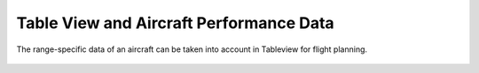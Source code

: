 Table View and Aircraft Performance Data
----------------------------------------

The range-specific data of an aircraft can be taken into account in Tableview for flight planning.

  .. video:: ../_static/mp4/tutorial_performancesettings.mp4
     :alt: This is the Performance Settings dockwidget opened in the Table view of the MSS software where by putting and changing some parameters, we can evaluate the performance of the aircraft.
           Parameters like Flight Altitude, Aviation fuel, Aircraft weight, Maximum take off weight from one point to other in flight planning, etcetera, can be evaluated.
           Click on select to open control to open the performance settings dockwidget.
           There will be different attributes in the table view which will be used to evaluate the performance data of the dummy aircraft from this performance settings.
           As we open the performance settings dockwidget, the panel for the settings opens up.
           As we don’t have a real aircraft, we’ll take a dummy aircraft.
           Now we’ll have to select a file called dot json file stored in the MSS database in the syntax of dot json.
           The information related to the performance data of the aircraft are stored here.
           Click on the "select" option to select the Json file from the MSS docs database as an example.
           Click on show performance for the related data to be shown.
           You can see the changes in the columns of the table view regarding the performance parameters of the aircraft.
           Giving some examples, things like the change in flight time, fuel, aircraft weight, ceiling altitude, etc as the flight takes off from Nagpur and reaches Delhi, can be analysed.
           There are options in the panel like take off time, maximum take off weight and aircraft weight without fuel.
           We can change these settings to see the how the performance data changes.
           Like, we now changed the maximum take off weight from ninety one thousands to eighty seven thousand kilograms.
           And the aircraft weight without fuel from fifty six thousands to forty eight thousands kilograms.
           Here you can see we changed the take off time from 6th August 2021 to 4th August 2021.
           Then we can uncheck the box of show Performance and then click it again and there you can see the changes in the performance settings.
           It just shows and hides the performance data.
           Now we are going to close the Top View.
           It asks for confirmation whether we want to close it or not.
           We select yes in the confirmation dialogue and it closes.
           Next, we close the MSS main window.
          It asks for confirmation whether to close it or not, again.
          We then give the response as a yes, and thus the window closes!

